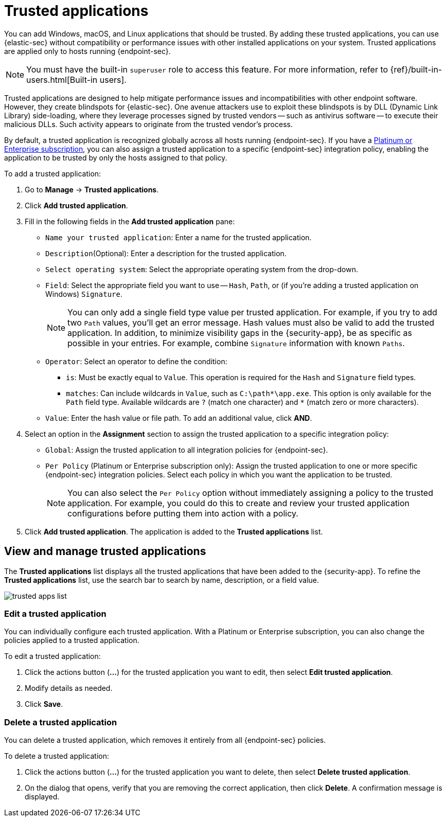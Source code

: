 [[trusted-apps-ov]]
[chapter, role="xpack"]
= Trusted applications

You can add Windows, macOS, and Linux applications that should be trusted. By adding these trusted applications, you can use {elastic-sec} without compatibility or performance issues with other installed applications on your system. Trusted applications are applied only to hosts running {endpoint-sec}.

NOTE: You must have the built-in `superuser` role to access this feature. For more information, refer to {ref}/built-in-users.html[Built-in users].

Trusted applications are designed to help mitigate performance issues and incompatibilities with other endpoint software. However, they create blindspots for {elastic-sec}. One avenue attackers use to exploit these blindspots is by DLL (Dynamic Link Library) side-loading, where they leverage processes signed by trusted vendors -- such as antivirus software -- to execute their malicious DLLs. Such activity appears to originate from the trusted vendor's process.

By default, a trusted application is recognized globally across all hosts running {endpoint-sec}. If you have a https://www.elastic.co/pricing[Platinum or Enterprise subscription], you can also assign a trusted application to a specific {endpoint-sec} integration policy, enabling the application to be trusted by only the hosts assigned to that policy.

To add a trusted application:

. Go to *Manage* -> *Trusted applications*.

. Click *Add trusted application*.

. Fill in the following fields in the *Add trusted application* pane:

* `Name your trusted application`: Enter a name for the trusted application.

* `Description`(Optional): Enter a description for the trusted application.

* `Select operating system`: Select the appropriate operating system from the drop-down.

* `Field`: Select the appropriate field you want to use -- `Hash`, `Path`, or (if you're adding a trusted application on Windows) `Signature`.
+
NOTE: You can only add a single field type value per trusted application. For example, if you try to add two `Path` values, you'll get an error message. Hash values must also be valid to add the trusted application. In addition, to minimize visibility gaps in the {security-app}, be as specific as possible in your entries. For example, combine `Signature` information with known `Paths`.
+

* `Operator`: Select an operator to define the condition:
   ** `is`: Must be exactly equal to `Value`. This operation is required for the `Hash` and `Signature` field types.   
   ** `matches`: Can include wildcards in `Value`, such as `C:\path\*\app.exe`. This option is only available for the `Path` field type. Available wildcards are `?` (match one character) and `*` (match zero or more characters).

* `Value`: Enter the hash value or file path. To add an additional value, click *AND*.

. Select an option in the *Assignment* section to assign the trusted application to a specific integration policy:
+
* `Global`: Assign the trusted application to all integration policies for {endpoint-sec}.
* `Per Policy` (Platinum or Enterprise subscription only): Assign the trusted application to one or more specific {endpoint-sec} integration policies. Select each policy in which you want the application to be trusted.
+
NOTE: You can also select the `Per Policy` option without immediately assigning a policy to the trusted application. For example, you could do this to create and review your trusted application configurations before putting them into action with a policy.

. Click *Add trusted application*. The application is added to the *Trusted applications* list.

[discrete]
[[trusted-apps-list]]
== View and manage trusted applications

The *Trusted applications* list displays all the trusted applications that have been added to the {security-app}. To refine the *Trusted applications* list, use the search bar to search by name, description, or a field value.

[role="screenshot"]
image::images/trusted-apps-list.png[]

[discrete]
[[edit-trusted-app]]
=== Edit a trusted application
You can individually configure each trusted application. With a Platinum or Enterprise subscription, you can also change the policies applied to a trusted application.

To edit a trusted application:

. Click the actions button (*...*​) for the trusted application you want to edit, then select *Edit trusted application*.
. Modify details as needed.
. Click *Save*.

[discrete]
[[delete-trusted-app]]
=== Delete a trusted application
You can delete a trusted application, which removes it entirely from all {endpoint-sec} policies.

To delete a trusted application:

. Click the actions button (*...*) for the trusted application you want to delete, then select *Delete trusted application*.
. On the dialog that opens, verify that you are removing the correct application, then click *Delete*. A confirmation message is displayed.

